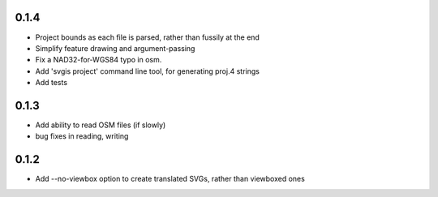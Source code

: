 0.1.4
-----

* Project bounds as each file is parsed, rather than fussily at the end
* Simplify feature drawing and argument-passing
* Fix a NAD32-for-WGS84 typo in osm.
* Add 'svgis project' command line tool, for generating proj.4 strings
* Add tests

0.1.3
-----

* Add ability to read OSM files (if slowly)
* bug fixes in reading, writing

0.1.2
-----

* Add --no-viewbox option to create translated SVGs, rather than viewboxed ones
